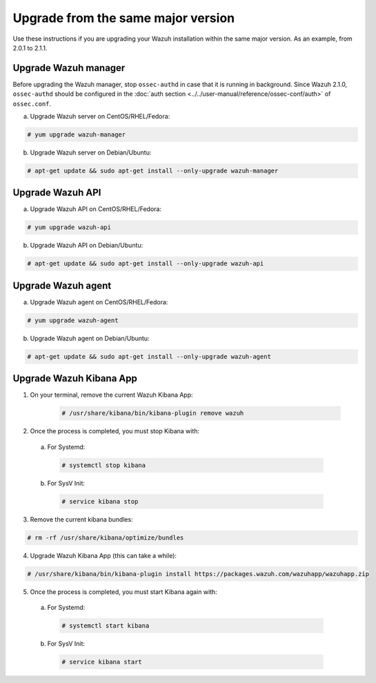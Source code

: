 .. _upgrading_same_major:

Upgrade from the same major version
=====================================

Use these instructions if you are upgrading your Wazuh installation within the same major version. As an example, from 2.0.1 to 2.1.1.

Upgrade Wazuh manager
---------------------

Before upgrading the Wazuh manager, stop ``ossec-authd`` in case that it is running in background. Since Wazuh 2.1.0, ``ossec-authd`` should be configured in the :doc:`auth section <../../user-manual/reference/ossec-conf/auth>` of ``ossec.conf``.


a) Upgrade Wazuh server on CentOS/RHEL/Fedora:

.. code-block:: bash

    # yum upgrade wazuh-manager

b) Upgrade Wazuh server on Debian/Ubuntu:

.. code-block:: bash

    # apt-get update && sudo apt-get install --only-upgrade wazuh-manager

Upgrade Wazuh API
---------------------

a) Upgrade Wazuh API on CentOS/RHEL/Fedora:

.. code-block:: bash

    # yum upgrade wazuh-api

b) Upgrade Wazuh API on Debian/Ubuntu:

.. code-block:: bash

    # apt-get update && sudo apt-get install --only-upgrade wazuh-api


Upgrade Wazuh agent
---------------------

a) Upgrade Wazuh agent on CentOS/RHEL/Fedora:

.. code-block:: bash

    # yum upgrade wazuh-agent

b) Upgrade Wazuh agent on Debian/Ubuntu:

.. code-block:: bash

    # apt-get update && sudo apt-get install --only-upgrade wazuh-agent


Upgrade Wazuh Kibana App
-------------------------


1) On your terminal, remove the current Wazuh Kibana App:

    .. code-block:: bash

        # /usr/share/kibana/bin/kibana-plugin remove wazuh

2) Once the process is completed, you must stop Kibana with:

  a) For Systemd:

    .. code-block:: bash

        # systemctl stop kibana

  b) For SysV Init:

    .. code-block:: bash

        # service kibana stop

3) Remove the current kibana bundles:

.. code-block:: bash

    # rm -rf /usr/share/kibana/optimize/bundles

4) Upgrade Wazuh Kibana App (this can take a while):

.. code-block:: bash

    # /usr/share/kibana/bin/kibana-plugin install https://packages.wazuh.com/wazuhapp/wazuhapp.zip

5) Once the process is completed, you must start Kibana again with:

  a) For Systemd:

    .. code-block:: bash

        # systemctl start kibana

  b) For SysV Init:

    .. code-block:: bash

        # service kibana start
